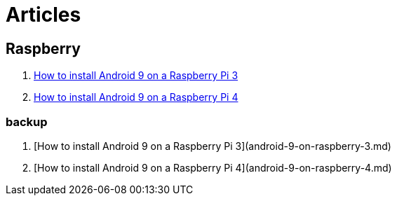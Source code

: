 = Articles

== Raspberry
1. link:android-9-on-raspberry-3.md[How to install Android 9 on a Raspberry Pi 3]
2. link:android-9-on-raspberry-4.md[How to install Android 9 on a Raspberry Pi 4]

=== backup
1. [How to install Android 9 on a Raspberry Pi 3](android-9-on-raspberry-3.md)
2. [How to install Android 9 on a Raspberry Pi 4](android-9-on-raspberry-4.md)

